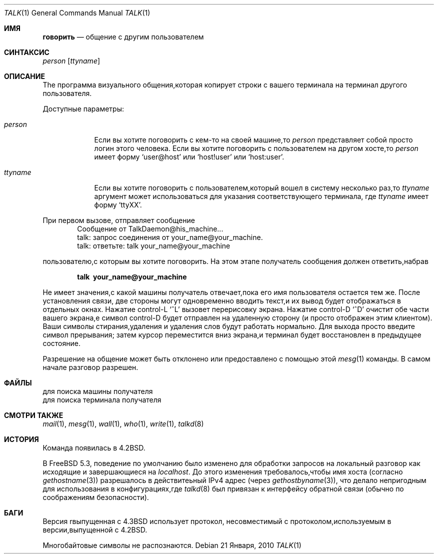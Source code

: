 .\" Copyright (c) 1983, 1990, 1993
.\"	The Regents of the University of California.  All rights reserved.
.\"
.\" Redistribution and use in source and binary forms, with or without
.\" modification, are permitted provided that the following conditions
.\" are met:
.\" 1. Redistributions of source code must retain the above copyright
.\"    notice, this list of conditions and the following disclaimer.
.\" 2. Redistributions in binary form must reproduce the above copyright
.\"    notice, this list of conditions and the following disclaimer in the
.\"    documentation and/or other materials provided with the distribution.
.\" 3. Neither the name of the University nor the names of its contributors
.\"    may be used to endorse or promote products derived from this software
.\"    without specific prior written permission.
.\"
.\" THIS SOFTWARE IS PROVIDED BY THE REGENTS AND CONTRIBUTORS ``AS IS'' AND
.\" ANY EXPRESS OR IMPLIED WARRANTIES, INCLUDING, BUT NOT LIMITED TO, THE
.\" IMPLIED WARRANTIES OF MERCHANTABILITY AND FITNESS FOR A PARTICULAR PURPOSE
.\" ARE DISCLAIMED.  IN NO EVENT SHALL THE REGENTS OR CONTRIBUTORS BE LIABLE
.\" FOR ANY DIRECT, INDIRECT, INCIDENTAL, SPECIAL, EXEMPLARY, OR CONSEQUENTIAL
.\" DAMAGES (INCLUDING, BUT NOT LIMITED TO, PROCUREMENT OF SUBSTITUTE GOODS
.\" OR SERVICES; LOSS OF USE, DATA, OR PROFITS; OR BUSINESS INTERRUPTION)
.\" HOWEVER CAUSED AND ON ANY THEORY OF LIABILITY, WHETHER IN CONTRACT, STRICT
.\" LIABILITY, OR TORT (INCLUDING NEGLIGENCE OR OTHERWISE) ARISING IN ANY WAY
.\" OUT OF THE USE OF THIS SOFTWARE, EVEN IF ADVISED OF THE POSSIBILITY OF
.\" SUCH DAMAGE.
.\"
.\"     @(#)talk.1	8.1 (Berkeley) 6/6/93
.\"
.Dd 21 Января, 2010
.Dt TALK 1
.Os
.Sh ИМЯ
.Nm говорить
.Nd общение с другим пользователем
.Sh СИНТАКСИС
.Nm
.Ar person
.Op Ar ttyname
.Sh ОПИСАНИЕ
The
.Nm
программа визуального общения,которая копирует строки с вашего терминала 
на терминал другого пользователя.
.Pp
Доступные параметры:
.Bl -tag -width ttyname
.It Ar person
Если вы хотите поговорить с кем-то на своей машине,то
.Ar person
представляет собой просто логин этого человека.
Если вы хотите поговорить с пользователем на
другом хосте,то
.Ar person
имеет форму
.Ql user@host
или
.Ql host!user
или
.Ql host:user .
.It Ar ttyname
Если вы хотите поговорить с пользователем,который вошел в систему несколько раз,то
.Ar ttyname
аргумент может использоваться для указания соответствующего терминала,
где
.Ar ttyname
имеет форму
.Ql ttyXX .
.El
.Pp
При первом вызове,
.Nm
отправляет сообщение
.Bd -literal -offset indent -compact
Сообщение от TalkDaemon@his_machine...
talk: запрос соединения от your_name@your_machine.
talk: ответьте: talk your_name@your_machine
.Ed
.Pp
пользователю,с которым вы хотите поговорить.
На этом этапе получатель
сообщения должен ответить,набрав
.Pp
.Dl talk \ your_name@your_machine
.Pp
Не имеет значения,с какой машины получатель отвечает,пока
его имя пользователя остается тем же.
После установления связи,
две стороны могут одновременно вводить текст,и их вывод будет отображаться
в отдельных окнах.
Нажатие control-L
.Ql ^L
вызовет перерисовку
экрана.
Нажатие control-D
.Ql ^D
очистит обе части вашего экрана,e
символ control-D будет отправлен на удаленную сторону
(и просто отображен этим
.Nm
клиентом).
Ваши символы стирания,удаления и удаления слов будут
работать нормально.
Для выхода просто введите символ прерывания;
.Nm
затем курсор переместится вниз экрана,и
терминал будет восстановлен в предыдущее состояние.
.Pp
Разрешение на общение может быть отклонено или предоставлено с помощью этой
.Xr mesg 1
команды.
В самом начале разговор разрешен.
.Sh ФАЙЛЫ
.Bl-тег-ширина /var/run/utx.active -compact
.It Pa /etc/hosts
для поиска машины получателя
.It Pa /var/run/utx.active
для поиска терминала получателя
.El
.Sh СМОТРИ ТАКЖЕ
.Xr mail 1 ,
.Xr mesg 1 ,
.Xr wall 1 ,
.Xr who 1 ,
.Xr write 1 ,
.Xr talkd 8
.Sh ИСТОРИЯ
Команда
.Nm
появилась в
.Bx 4.2 .
.Pp
В
.Fx 5.3 ,
поведение по умолчанию
.Nm
было изменено для обработки запросов на локальный разговор как исходящие
и завершающиеся на
.Em localhost .
До этого изменения требовалось,чтобы имя хоста (согласно
.Xr gethostname 3 )
разрешалось в действитеьный IPv4 адрес (через
.Xr gethostbyname 3 ) ,
что делало
.Nm
непригодным для использования в конфигурациях,где
.Xr talkd 8
был привязан к интерфейсу обратной связи (обычно по соображениям безопасности).
.Sh БАГИ
Версия
.Nm
rвыпущенная с
.Bx 4.3
использует протокол,
несовместимый с протоколом,используемым в версии,выпущенной с
.Bx 4.2 .
.Pp
Многобайтовые символы не распознаются.
